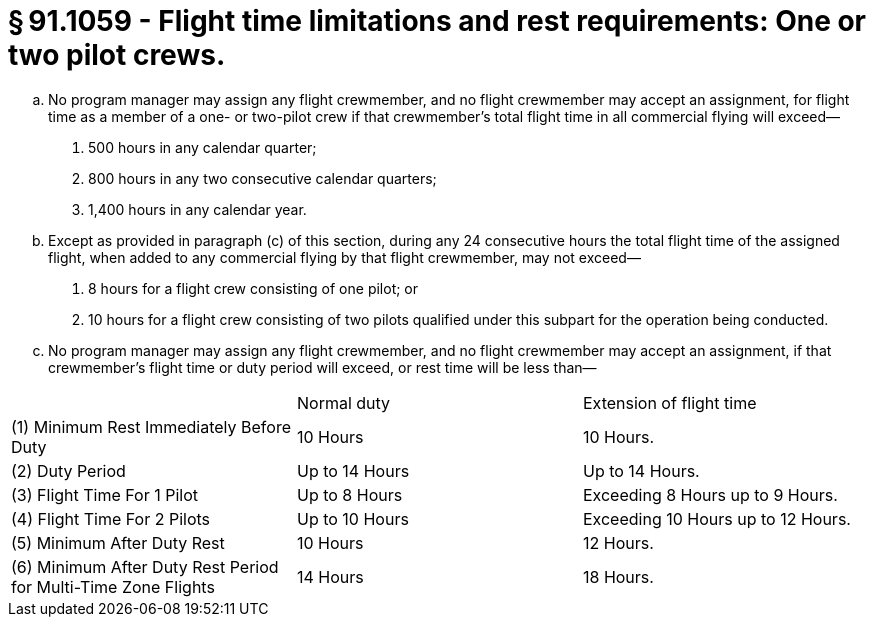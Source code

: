 # § 91.1059 - Flight time limitations and rest requirements: One or two pilot crews.

[loweralpha]
. No program manager may assign any flight crewmember, and no flight crewmember may accept an assignment, for flight time as a member of a one- or two-pilot crew if that crewmember's total flight time in all commercial flying will exceed—
[arabic]
.. 500 hours in any calendar quarter;
.. 800 hours in any two consecutive calendar quarters;
.. 1,400 hours in any calendar year.
. Except as provided in paragraph (c) of this section, during any 24 consecutive hours the total flight time of the assigned flight, when added to any commercial flying by that flight crewmember, may not exceed—
[arabic]
.. 8 hours for a flight crew consisting of one pilot; or
.. 10 hours for a flight crew consisting of two pilots qualified under this subpart for the operation being conducted.
. No program manager may assign any flight crewmember, and no flight crewmember may accept an assignment, if that crewmember's flight time or duty period will exceed, or rest time will be less than—


[cols="3*.<"]
|===

|
|Normal duty
|Extension of flight time

|(1) Minimum Rest Immediately Before Duty
|10 Hours
|10 Hours.

|(2) Duty Period
|Up to 14 Hours
|Up to 14 Hours.

|(3) Flight Time For 1 Pilot
|Up to 8 Hours
|Exceeding 8 Hours up to 9 Hours.

|(4) Flight Time For 2 Pilots
|Up to 10 Hours
|Exceeding 10 Hours up to 12 Hours.

|(5) Minimum After Duty Rest
|10 Hours
|12 Hours.

|(6) Minimum After Duty Rest Period for Multi-Time Zone Flights
|14 Hours
|18 Hours.

|===

